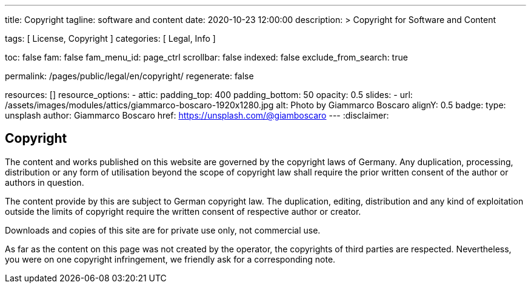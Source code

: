 ---
title:                                  Copyright
tagline:                                software and content
date:                                   2020-10-23 12:00:00
description: >
                                        Copyright for Software and Content

tags:                                   [ License, Copyright ]
categories:                             [ Legal, Info ]

toc:                                    false
fam:                                    false
fam_menu_id:                            page_ctrl
scrollbar:                              false
indexed:                                false
exclude_from_search:                    true

permalink:                              /pages/public/legal/en/copyright/
regenerate:                             false

resources:                              []
resource_options:
  - attic:
      padding_top:                      400
      padding_bottom:                   50
      opacity:                          0.5
      slides:
        - url:                          /assets/images/modules/attics/giammarco-boscaro-1920x1280.jpg
          alt:                          Photo by Giammarco Boscaro
          alignY:                       0.5
          badge:
            type:                       unsplash
            author:                     Giammarco Boscaro
            href:                       https://unsplash.com/@giamboscaro
---
:disclaimer:


== Copyright

The content and works published on this website are governed by the copyright
laws of Germany. Any duplication, processing, distribution or any form of
utilisation beyond the scope of copyright law shall require the prior written
consent of the author or authors in question.

The content provide by this are subject to German copyright law. The
duplication, editing, distribution and any kind of exploitation outside the
limits of copyright require the written consent of respective author or
creator.

Downloads and copies of this site are for private use only, not
commercial use.

As far as the content on this page was not created by the operator, the
copyrights of third parties are respected. Nevertheless, you were on one
copyright infringement, we friendly ask for a corresponding note.

ifdef::disclaimer[]
== Disclaimer

The contents of the website were created with the greatest possible care
and to the best of our conscience. Nevertheless, the provider of this
website assumes no responsibility for the topicality, completeness and
accuracy of the pages and content provided.

=== Liability for content

As a content provider, we are responsible for our own content in accordance
with § 7 Abs.1 TMG According to §§ 8 to 10 TMG However, as a service provider
we are not obliged to transmit or transmit to monitor stored foreign
information or according to circumstances research that indicates unlawful
activity.

Obligations to remove or block the use of information according to the general
laws remain unaffected. A related Liability, however, is only from the date of
knowledge of a concrete Infringement possible. Upon becoming aware of appropriate
Violations, we will remove this content immediately.

=== Liability for linked pages

Our offer contains links to external websites of third parties, on their
contents we have no influence. That's why we can for this foreign content
also assume no liability. For the contents of the linked pages is always
the respective provider or operator of the pages responsible.

The linked pages were at the time of linking to possible legal violations
checked. Illegal content was, at the time of linking those content pages, not
recognizable.

However, a permanent content control of the linked pages is without concrete
evidence of an infringement unreasonable. Becoming aware of violations, we
will promptly such links remove.
endif::[]

